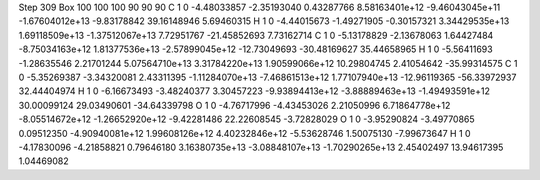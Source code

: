 Step 309
Box   100 100 100  90 90 90
C    	1    	0    	    -4.48033857	    -2.35193040	     0.43287766	     8.58163401e+12	    -9.46043045e+11	    -1.67604012e+13	    -9.83178842	    39.16148946	     5.69460315
H    	1    	0    	    -4.44015673	    -1.49271905	    -0.30157321	     3.34429535e+13	     1.69118509e+13	    -1.37512067e+13	     7.72951767	   -21.45852693	     7.73162714
C    	1    	0    	    -5.13178829	    -2.13678063	     1.64427484	    -8.75034163e+12	     1.81377536e+13	    -2.57899045e+12	   -12.73049693	   -30.48169627	    35.44658965
H    	1    	0    	    -5.56411693	    -1.28635546	     2.21701244	     5.07564710e+13	     3.31784220e+13	     1.90599066e+12	    10.29804745	     2.41054642	   -35.99314575
C    	1    	0    	    -5.35269387	    -3.34320081	     2.43311395	    -1.11284070e+13	    -7.46861513e+12	     1.77107940e+13	   -12.96119365	   -56.33972937	    32.44404974
H    	1    	0    	    -6.16673493	    -3.48240377	     3.30457223	    -9.93894413e+12	    -3.88889463e+13	    -1.49493591e+12	    30.00099124	    29.03490601	   -34.64339798
O    	1    	0    	    -4.76717996	    -4.43453026	     2.21050996	     6.71864778e+12	    -8.05514672e+12	    -1.26652920e+12	    -9.42281486	    22.22608545	    -3.72828029
O    	1    	0    	    -3.95290824	    -3.49770865	     0.09512350	    -4.90940081e+12	     1.99608126e+12	     4.40232846e+12	    -5.53628746	     1.50075130	    -7.99673647
H    	1    	0    	    -4.17830096	    -4.21858821	     0.79646180	     3.16380735e+13	    -3.08848107e+13	    -1.70290265e+13	     2.45402497	    13.94617395	     1.04469082
